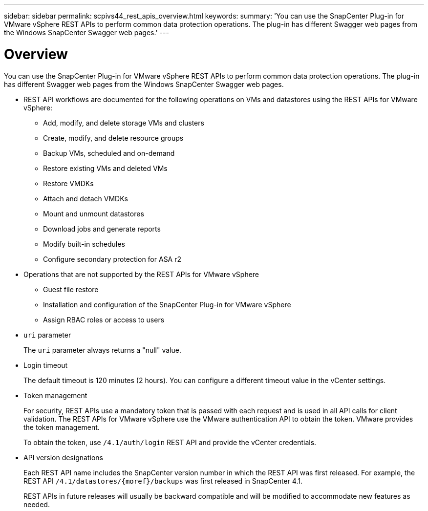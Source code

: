 ---
sidebar: sidebar
permalink: scpivs44_rest_apis_overview.html
keywords:
summary: 'You can use the SnapCenter Plug-in for VMware vSphere REST APIs to perform common data protection operations. The plug-in has different Swagger web pages from the Windows SnapCenter Swagger web pages.'
---

= Overview
:hardbreaks:
:nofooter:
:icons: font
:linkattrs:
:imagesdir: ./media/

//
// This file was created with NDAC Version 2.0 (August 17, 2020)
//
// 2020-09-09 12:24:28.645167
//

[.lead]
You can use the SnapCenter Plug-in for VMware vSphere REST APIs to perform common data protection operations. The plug-in has different Swagger web pages from the Windows SnapCenter Swagger web pages.

* REST API workflows are documented for the following operations on VMs and datastores using the REST APIs for VMware vSphere:
** Add, modify, and delete storage VMs and clusters
** Create, modify, and delete resource groups
** Backup VMs, scheduled and on-demand
** Restore existing VMs and deleted VMs
// BURT 1378132 observation 64 and 65, March 2021 Ronya
** Restore VMDKs
** Attach and detach VMDKs
** Mount and unmount datastores
** Download jobs and generate reports
** Modify built-in schedules
** Configure secondary protection for ASA r2 
* Operations that are not supported by the REST APIs for VMware vSphere
** Guest file restore
** Installation and configuration of the SnapCenter Plug-in for VMware vSphere
** Assign RBAC roles or access to users
* `uri` parameter
+
The `uri` parameter always returns a "null" value.

* Login timeout
+
The default timeout is 120 minutes (2 hours). You can configure a different timeout value in the vCenter settings.

* Token management
+
For security, REST APIs use a mandatory token that is passed with each request and is used in all API calls for client validation. The REST APIs for VMware vSphere use the VMware authentication API to obtain the token. VMware provides the token management.
+
To obtain the token, use `/4.1/auth/login` REST API and provide the vCenter credentials.

* API version designations
+
Each REST API name includes the SnapCenter version number in which the REST API was first released. For example, the REST API `/4.1/datastores/{moref}/backups` was first released in SnapCenter 4.1.
+
REST APIs in future releases will usually be backward compatible and will be modified to accommodate new features as needed.
